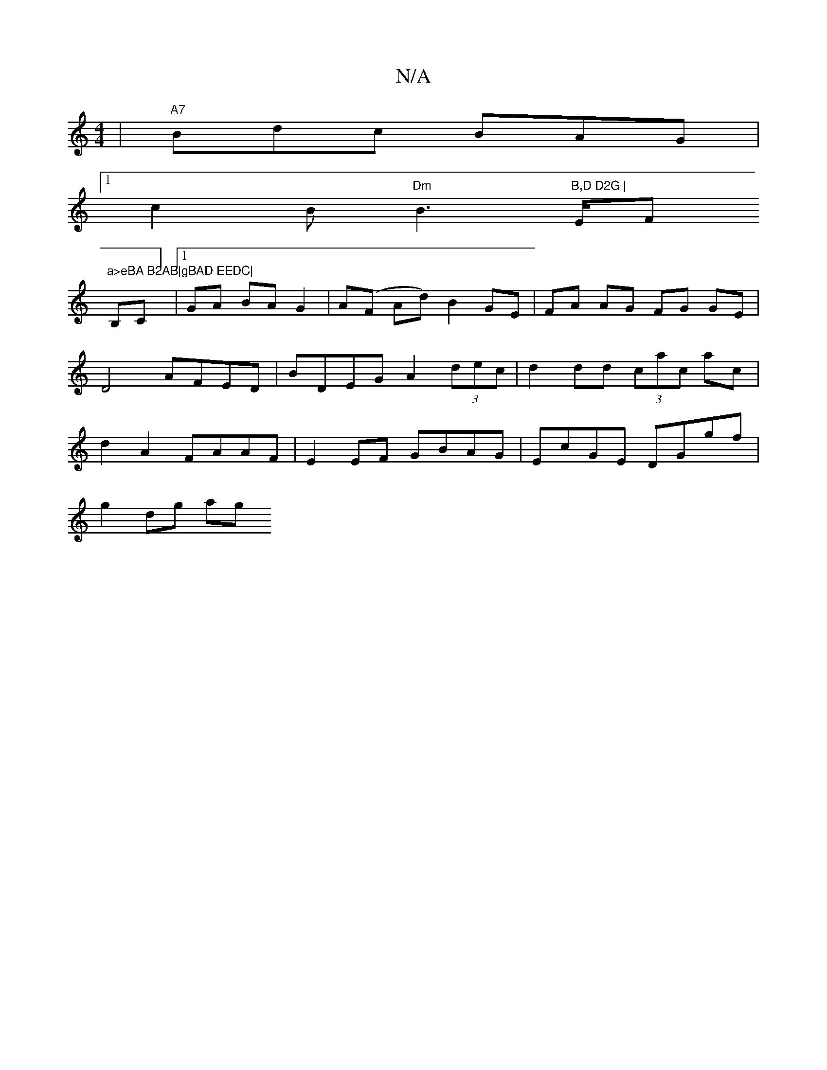 X:1
T:N/A
M:4/4
R:N/A
K:Cmajor
 | "A7" Bdc BAG|
[1 c2B "Dm"B3"B,D D2G |"E/F#"a>eBA B2AB|gBAD EEDC|
B,C] |1 GA BAG2 | A(F Ad) B2 GE| FA AG FG GE| D4 AFED | BDEG A2 (3dec|d2 dd (3cac ac | d2A2 FAAF | E2 EF GBAG | EcGE DGgf |
g2 dg ag